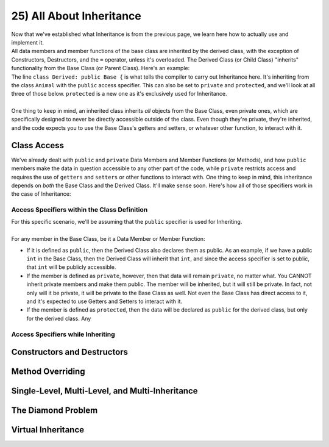 .. _s2-oop-t25:

25) All About Inheritance
-------------------------

| Now that we've established what Inheritance is from the previous page, we learn here how to actually use and implement it.

.. code-block:: c++
   :linenos:

    class Shape { // Base Class
        // Code
    };
    class Circle: public Shape { // Derived Class
        // Code
    };

| All data members and member functions of the base class are inherited by the derived class, with the exception of Constructors, Destructors, and the ``=`` operator, unless it's overloaded. The Derived Class (or Child Class) "inherits" functionality from the Base Class (or Parent Class). Here's an example:

.. code-block:: c++
   :linenos:

    class Animal {
    public:
        void eat() {
            cout << "I can eat!" << endl;
        }
        void sleep() {
            cout << "I can sleep!" << endl;
        }
    };
    class Dog: public Animal {
    public:
        void bark() {
            cout << "I can bark!" << endl;
        }
    };
    int main() {
        Dog dog1;
        // Base Class Functions
        dog1.eat();
        dog1.sleep();
        // Derived Class Functions
        dog1.bark();
    }

| The line ``class Derived: public Base {`` is what tells the compiler to carry out Inheritance here. It's inheriting from the class ``Animal`` with the ``public`` access specifier. This can also be set to ``private`` and ``protected``, and we'll look at all three of those below. ``protected`` is a new one as it's exclusively used for Inheritance.
|
| One thing to keep in mind, an inherited class inherits *all* objects from the Base Class, even private ones, which are specifically designed to never be directly accessible outside of the class. Even though they're private, they're inherited, and the code expects you to use the Base Class's getters and setters, or whatever other function, to interact with it.

Class Access
^^^^^^^^^^^^

| We've already dealt with ``public`` and ``private`` Data Members and Member Functions (or Methods), and how ``public`` members make the data in question accessible to any other part of the code, while ``private`` restricts access and requires the use of ``getters`` and ``setters`` or other functions to interact with. One thing to keep in mind, this inheritance depends on *both* the Base Class and the Derived Class. It'll make sense soon. Here's how all of those specifiers work in the case of Inheritance:

Access Specifiers within the Class Definition
"""""""""""""""""""""""""""""""""""""""""""""

| For this specific scenario, we'll be assuming that the ``public`` specifier is used for Inheriting.
|
| For any member in the Base Class, be it a Data Member or Member Function:
*   If it is defined as ``public``, then the Derived Class also declares them as public. As an example, if we have a public ``int`` in the Base Class, then the Derived Class will inherit that ``int``, and since the access specifier is set to public, that ``int`` will be publicly accessible. 
*   If the member is defined as ``private``, however, then that data will remain ``private``, no matter what. You CANNOT inherit private members and make them public. The member will be inherited, but it will still be private. In fact, not only will it be private, it will be private to the Base Class as well. Not even the Base Class has direct access to it, and it's expected to use Getters and Setters to interact with it.
*   If the member is defined as ``protected``, then the data will be declared as ``public`` for the derived class, but only for the derived class. Any 

Access Specifiers while Inheriting
""""""""""""""""""""""""""""""""""

Constructors and Destructors
^^^^^^^^^^^^^^^^^^^^^^^^^^^^

Method Overriding
^^^^^^^^^^^^^^^^^

Single-Level, Multi-Level, and Multi-Inheritance
^^^^^^^^^^^^^^^^^^^^^^^^^^^^^^^^^^^^^^^^^^^^^^^^

The Diamond Problem
^^^^^^^^^^^^^^^^^^^

Virtual Inheritance
^^^^^^^^^^^^^^^^^^^